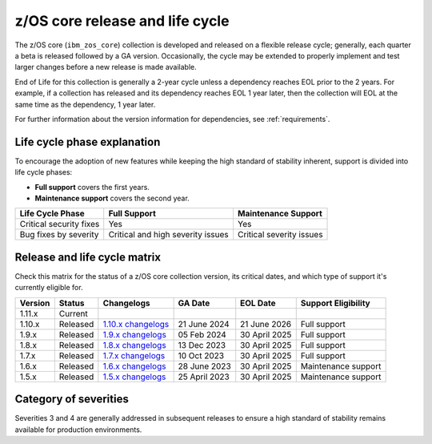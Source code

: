 .. ...........................................................................
.. © Copyright IBM Corporation 2024                                          .
.. ...........................................................................

.. _zos-core-cycles:

================================
z/OS core release and life cycle
================================

The z/OS core (``ibm_zos_core``) collection is developed and released on a flexible release cycle; generally, each quarter a beta is released followed by a GA version. Occasionally, the cycle may be extended to properly implement and test larger changes before a new release is made available.

End of Life for this collection is generally a 2-year cycle unless a dependency reaches EOL prior to the 2 years. For example, if a collection has released and its dependency reaches EOL 1 year later, then the collection will EOL at the same time as the dependency, 1 year later.

For further information about the version information for dependencies, see :ref:`requirements`.


Life cycle phase explanation
============================

To encourage the adoption of new features while keeping the high standard of stability inherent, support is divided into life cycle phases:

- **Full support** covers the first years.
- **Maintenance support** covers the second year.

+--------------------------+------------------------------------+---------------------------+
| Life Cycle Phase         | Full Support                       | Maintenance Support       |
+==========================+====================================+===========================+
| Critical security fixes  | Yes                                | Yes                       |
+--------------------------+------------------------------------+---------------------------+
| Bug fixes by severity    | Critical and high severity issues  | Critical severity issues  |
+--------------------------+------------------------------------+---------------------------+


Release and life cycle matrix
=============================

Check this matrix for the status of a z/OS core collection version, its critical dates, and which type of support it's currently eligible for.

+------------+-----------------+-------------------------+---------------+----------------------+-------------------------+
| Version    | Status          | Changelogs              | GA Date       | EOL Date             | Support Eligibility     | 
+============+=================+=========================+===============+======================+=========================+
| 1.11.x     | Current         |                         |               |                      |                         |
+------------+-----------------+-------------------------+---------------+----------------------+-------------------------+
| 1.10.x     | Released        | `1.10.x changelogs`_    | 21 June 2024  | 21 June 2026         | Full support            |
+------------+-----------------+-------------------------+---------------+----------------------+-------------------------+
| 1.9.x      | Released        | `1.9.x changelogs`_     | 05 Feb 2024   | 30 April 2025        | Full support            |
+------------+-----------------+-------------------------+---------------+----------------------+-------------------------+
| 1.8.x      | Released        | `1.8.x changelogs`_     | 13 Dec 2023   | 30 April 2025        | Full support            |
+------------+-----------------+-------------------------+---------------+----------------------+-------------------------+
| 1.7.x      | Released        | `1.7.x changelogs`_     | 10 Oct 2023   | 30 April 2025        | Full support            |
+------------+-----------------+-------------------------+---------------+----------------------+-------------------------+
| 1.6.x      | Released        | `1.6.x changelogs`_     | 28 June 2023  | 30 April 2025        | Maintenance support     |
+------------+-----------------+-------------------------+---------------+----------------------+-------------------------+
| 1.5.x      | Released        | `1.5.x changelogs`_     | 25 April 2023 | 30 April 2025        | Maintenance support     |
+------------+-----------------+-------------------------+---------------+----------------------+-------------------------+


Category of severities
======================

.. glossary::

    Severity 1 (Critical): 
        A problem that severely impacts your use of the software in a production environment (such as loss of production data or in which your production systems are not functioning). The situation halts your business operations and no procedural workaround exists.

    Severity 2 (high): 
        A problem where the software is functioning but your use in a production environment is severely reduced. The situation is causing a high impact to portions of your business operations and no procedural workaround exists.

    Severity 3 (medium):
        A problem that involves partial, non-critical loss of use of the software in a production environment or development environment and your business continues to function, including by using a procedural workaround.

    Severity 4 (low): 
        A general usage question, reporting of a documentation error, or recommendation for a future product enhancement or modification.

Severities 3 and 4 are generally addressed in subsequent releases to ensure a high standard of stability remains available for production environments.

.. .............................................................................
.. Global Links
.. .............................................................................
.. _1.10.x changelogs:
    https://github.com/ansible-collections/ibm_zos_core/blob/v1.10.0/CHANGELOG.rst
.. _1.9.x changelogs:
    https://github.com/ansible-collections/ibm_zos_core/blob/v1.9.0/CHANGELOG.rst
.. _1.8.x changelogs:
    https://github.com/ansible-collections/ibm_zos_core/blob/v1.8.0/CHANGELOG.rst
.. _1.7.x changelogs:
    https://github.com/ansible-collections/ibm_zos_core/blob/v1.7.0/CHANGELOG.rst
.. _1.6.x changelogs:
    https://github.com/ansible-collections/ibm_zos_core/blob/v1.6.0/CHANGELOG.rst
.. _1.5.x changelogs:
    https://github.com/ansible-collections/ibm_zos_core/blob/v1.5.0/CHANGELOG.rst
